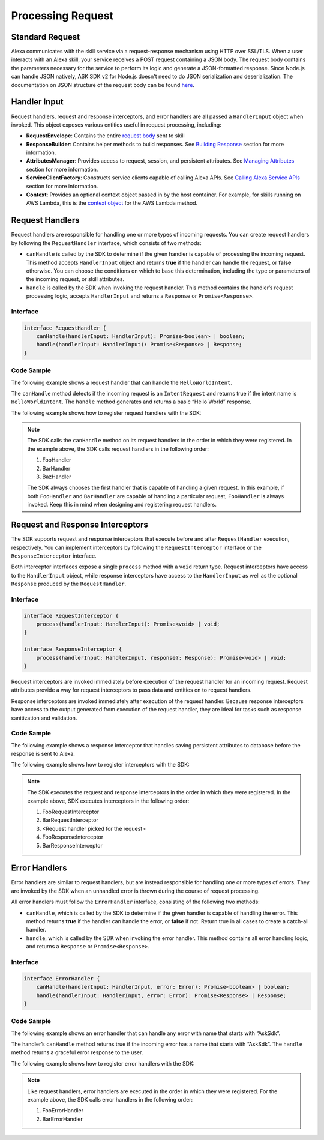 ******************
Processing Request
******************

Standard Request
================

Alexa communicates with the skill service via a request-response mechanism using HTTP over SSL/TLS. When a user interacts with an Alexa skill, your service receives a POST request containing a JSON body. The request body contains the parameters necessary for the service to perform its logic and generate a JSON-formatted response. Since Node.js can handle JSON natively, ASK SDK v2 for Node.js doesn't need to do JSON serialization and deserialization. The documentation on JSON structure of the request body can be found `here <https://developer.amazon.com/docs/custom-skills/request-and-response-json-reference.html#request-format>`_.

Handler Input
=============

Request handlers, request and response interceptors, and error handlers are all passed a ``HandlerInput`` object when invoked. This object exposes various entities useful in request processing, including:

-  **RequestEnvelope**: Contains the entire `request body <https://developer.amazon.com/docs/custom-skills/request-and-response-json-reference.html#request-body-syntax>`_ sent to skill
-  **ResponseBuilder**: Contains helper methods to build responses. See `Building Response <Building-Response.html>`_ section for more information.
-  **AttributesManager**: Provides access to request, session, and persistent attributes. See `Managing Attributes <Managing-Attributes.html>`_ section for more information.
-  **ServiceClientFactory**: Constructs service clients capable of calling Alexa APIs. See `Calling Alexa Service APIs <Calling-Alexa-Service-APIs.html>`_ section for more information.
-  **Context**: Provides an optional context object passed in by the host container. For example, for skills running on AWS Lambda, this is the `context object <https://docs.aws.amazon.com/lambda/latest/dg/nodejs-prog-model-context.html>`_ for the AWS Lambda method.

Request Handlers
================

Request handlers are responsible for handling one or more types of incoming requests. You can create request handlers by following the ``RequestHandler`` interface, which consists of two methods:

-  ``canHandle`` is called by the SDK to determine if the given handler is capable of processing the incoming request. This method accepts ``HandlerInput`` object and returns **true** if the handler can handle the request, or **false** otherwise. You can choose the conditions on which to base this determination, including the type or parameters of the incoming request, or skill attributes.
-  ``handle`` is called by the SDK when invoking the request handler. This method contains the handler’s request processing logic, accepts ``HandlerInput`` and returns a ``Response`` or ``Promise<Response>``.

Interface
---------

.. code:: typescript

   interface RequestHandler {
       canHandle(handlerInput: HandlerInput): Promise<boolean> | boolean;
       handle(handlerInput: HandlerInput): Promise<Response> | Response;
   }

Code Sample
-----------

The following example shows a request handler that can handle the ``HelloWorldIntent``.

.. tabs::

  .. code-tab:: javascript

    const HelloWorldIntentHandler = {
      canHandle(handlerInput) {
        return handlerInput.requestEnvelope.request.type === 'IntentRequest'
          && handlerInput.requestEnvelope.request.intent.name === 'HelloWorldIntent';
      },
      handle(handlerInput) {
        const speechText = 'Hello World!';

        return handlerInput.responseBuilder
          .speak(speechText)
          .withSimpleCard('Hello World', speechText)
          .getResponse();
      }
    };

  .. code-tab:: typescript

    import {
        HandlerInput,
        RequestHandler,
    } from 'ask-sdk-core';
    import { Response } from 'ask-sdk-model';

    const HelloWorldIntentHandler : RequestHandler = {
      canHandle(handlerInput : HandlerInput) : boolean {
        return handlerInput.requestEnvelope.request.type === 'IntentRequest'
          && handlerInput.requestEnvelope.request.intent.name === 'HelloWorldIntent';
      },
      handle(handlerInput : HandlerInput) : Response {
        const speechText = 'Hello World!';

        return handlerInput.responseBuilder
          .speak(speechText)
          .withSimpleCard('Hello World', speechText)
          .getResponse();
      },
    };

The ``canHandle`` method detects if the incoming request is an ``IntentRequest`` and returns true if the intent name is ``HelloWorldIntent``. The ``handle`` method generates and returns a basic “Hello World” response.

The following example shows how to register request handlers with the SDK:

.. tabs::

  .. code-tab:: javascript

    const Alexa = require('ask-sdk-core');

    const skill = Alexa.SkillBuilders.custom()
      .addRequestHandlers(
        FooHandler,
        BarHandler,
        BazHandler)
      .create();

  .. code-tab:: typescript

    import { SkillBuilders } from 'ask-sdk-core';

    const skill = SkillBuilders.custom()
      .addRequestHandlers(
        FooHandler,
        BarHandler,
        BazHandler)
       .create();


.. note::

  The SDK calls the ``canHandle`` method on its request handlers in the order in which they were registered. In the example above, the SDK calls request handlers in the following order:

  1. FooHandler
  2. BarHandler
  3. BazHandler

  The SDK always chooses the first handler that is capable of handling a given request. In this example, if both ``FooHandler`` and ``BarHandler`` are capable of handling a particular request, ``FooHandler`` is always invoked. Keep this in mind when designing and registering request handlers.

Request and Response Interceptors
=================================

The SDK supports request and response interceptors that execute before and after ``RequestHandler`` execution, respectively. You can implement interceptors by following the ``RequestInterceptor`` interface or the ``ResponseInterceptor`` interface.

Both interceptor interfaces expose a single ``process`` method with a ``void`` return type. Request interceptors have access to the ``HandlerInput`` object, while response interceptors have access to the ``HandlerInput`` as well as the optional ``Response`` produced by the ``RequestHandler``.

Interface
---------

.. code:: typescript

   interface RequestInterceptor {
       process(handlerInput: HandlerInput): Promise<void> | void;
   }

   interface ResponseInterceptor {
       process(handlerInput: HandlerInput, response?: Response): Promise<void> | void;
   }

Request interceptors are invoked immediately before execution of the request handler for an incoming request. Request attributes provide a way for request interceptors to pass data and entities on to request handlers.

Response interceptors are invoked immediately after execution of the request handler. Because response interceptors have access to the output generated from execution of the request handler, they are ideal for tasks such as response sanitization and validation.

Code Sample
-----------

The following example shows a response interceptor that handles saving persistent attributes to database before the response is sent to Alexa.

.. tabs::

  .. code-tab:: javascript

    const PersistenceSavingResponseInterceptor = {
      process(handlerInput) {
        return new Promise((resolve, reject) => {
          handlerInput.attributesManager.savePersistentAttributes()
            .then(() => {
              resolve();
            })
            .catch((error) => {
              reject(error);
            });
        });
      }
    };

  .. code-tab:: typescript

    import {
      HandlerInput,
      ResponseInterceptor,
    } from 'ask-sdk-core';

    const PersistenceSavingResponseInterceptor : ResponseInterceptor = {
      process(handlerInput : HandlerInput) : Promise<void> {
        return handlerInput.attributesManager.savePersistentAttributes();
      },
    };

The following example shows how to register interceptors with the SDK:

.. tabs::

  .. code-tab:: javascript

    const Alexa = require('ask-sdk-core');

    const skill = Alexa.SkillBuilders.custom()
      .addRequestHandlers(
        FooHandler,
        BarHandler,
        BazHandler)
      .addRequestInterceptors(
        FooRequestInterceptor,
        BarRequestInterceptor)
      .addResponseInterceptors(
        FooResponseInterceptor,
        BarResponseInterceptor)
      .create();

  .. code-tab:: typescript

    import { SkillBuilders } from 'ask-sdk-core';

    const skill = SkillBuilders.custom()
      .addRequestHandlers(
        FooHandler,
        BarHandler,
        BazHandler)
      .addRequestInterceptors(
        FooRequestInterceptor,
        BarRequestInterceptor)
      .addResponseInterceptors(
        FooResponseInterceptor,
        BarResponseInterceptor)
      .create();

.. note::

  The SDK executes the request and response interceptors in the order in which they were registered. In the example above, SDK executes interceptors in the following order:

  1. FooRequestInterceptor
  2. BarRequestInterceptor
  3. <Request handler picked for the request>
  4. FooResponseInterceptor
  5. BarResponseInterceptor

Error Handlers
==============

Error handlers are similar to request handlers, but are instead responsible for handling one or more types of errors. They are invoked by the SDK when an unhandled error is thrown during the course of request processing.

All error handlers must follow the ``ErrorHandler`` interface, consisting of the following two methods:

-  ``canHandle``, which is called by the SDK to determine if the given handler is capable of handling the error. This method returns **true** if the handler can handle the error, or **false** if not. Return true in all cases to create a catch-all handler.
-  ``handle``, which is called by the SDK when invoking the error handler. This method contains all error handling logic, and returns a ``Response`` or ``Promise<Response>``.

Interface
---------

.. code:: typescript

   interface ErrorHandler {
       canHandle(handlerInput: HandlerInput, error: Error): Promise<boolean> | boolean;
       handle(handlerInput: HandlerInput, error: Error): Promise<Response> | Response;
   }

Code Sample
-----------

The following example shows an error handler that can handle any error with name that starts with “AskSdk”.

.. tabs::

  .. code-tab:: javascript

    const myErrorHandler = {
      canHandle(handlerInput, error) {
        return error.name.startsWith('AskSdk');
      },
      handle(handlerInput, error) {
        return handlerInput.responseBuilder
          .speak('An error was encountered while handling your request. Try again later')
          .getResponse();
      }
    };

  .. code-tab:: typescript

    import { HandlerInput } from 'ask-sdk-core';
    import { Response } from 'ask-sdk-model';

    const myErrorHandler = {
      canHandle(handlerInput : HandlerInput, error : Error) : boolean {
        return error.name.startsWith('AskSdk');
      },
      handle(handlerInput : HandlerInput, error : Error) : Response {
        return handlerInput.responseBuilder
          .speak('An error was encountered while handling your request. Try again later')
          .getResponse();
      },
    };

The handler’s ``canHandle`` method returns true if the incoming error has a name that starts with “AskSdk”. The ``handle`` method returns a graceful error response to the user.


The following example shows how to register error handlers with the SDK:

.. tabs::

  .. code-tab:: javascript

    const Alexa = require('ask-sdk-core');

    const skill = Alexa.SkillBuilders.custom()
      .addRequestHandlers(
        FooHandler,
        BarHandler,
        BazHandler)
      .addRequestInterceptors(
        FooRequestInterceptor,
        BarRequestInterceptor)
      .addResponseInterceptors(
        FooResponseInterceptor,
        BarResponseInterceptor)
      .addErrorHandlers(
        FooErrorHandler,
        BarErrorHandler)
      .create();

  .. code-tab:: typescript

    import { SkillBuilders } from 'ask-sdk-core';

    const skill = SkillBuilders.custom()
      .addRequestHandlers(
        FooHandler,
        BarHandler,
        BazHandler)
      .addRequestInterceptors(
        FooRequestInterceptor,
        BarRequestInterceptor)
      .addResponseInterceptors(
        FooResponseInterceptor,
        BarResponseInterceptor)
      .addErrorHandlers(
        FooErrorHandler,
        BarErrorHandler)
      .create();

.. note::

  Like request handlers, error handlers are executed in the order in which they were registered. For the example above, the SDK calls error handlers in the following order:

  1. FooErrorHandler
  2. BarErrorHandler
